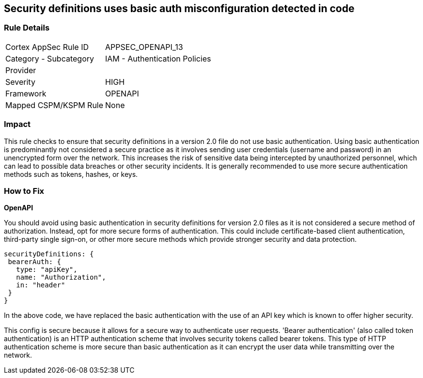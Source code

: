 
== Security definitions uses basic auth misconfiguration detected in code

=== Rule Details

[cols="1,2"]
|===
|Cortex AppSec Rule ID |APPSEC_OPENAPI_13
|Category - Subcategory |IAM - Authentication Policies
|Provider |
|Severity |HIGH
|Framework |OPENAPI
|Mapped CSPM/KSPM Rule |None
|===


=== Impact
This rule checks to ensure that security definitions in a version 2.0 file do not use basic authentication. Using basic authentication is predominantly not considered a secure practice as it involves sending user credentials (username and password) in an unencrypted form over the network. This increases the risk of sensitive data being intercepted by unauthorized personnel, which can lead to possible data breaches or other security incidents. It is generally recommended to use more secure authentication methods such as tokens, hashes, or keys.

=== How to Fix

*OpenAPI*

You should avoid using basic authentication in security definitions for version 2.0 files as it is not considered a secure method of authorization. Instead, opt for more secure forms of authentication. This could include certificate-based client authentication, third-party single sign-on, or other more secure methods which provide stronger security and data protection.

[source,json]
----
securityDefinitions: {
 bearerAuth: {
   type: "apiKey",
   name: "Authorization",
   in: "header"
 }
}
----

In the above code, we have replaced the basic authentication with the use of an API key which is known to offer higher security. 

This config is secure because it allows for a secure way to authenticate user requests. 'Bearer authentication' (also called token authentication) is an HTTP authentication scheme that involves security tokens called bearer tokens. This type of HTTP authentication scheme is more secure than basic authentication as it can encrypt the user data while transmitting over the network.

